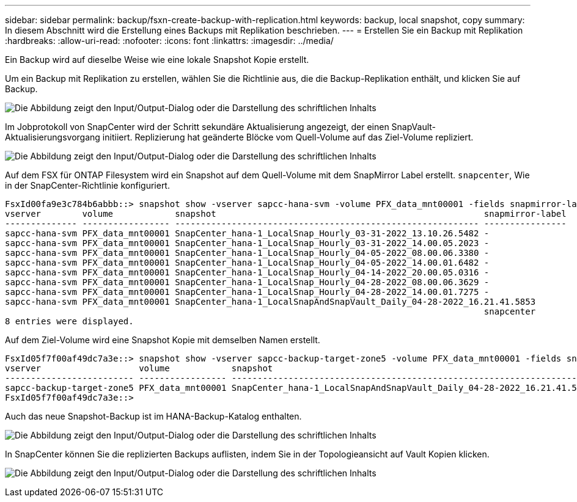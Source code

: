 ---
sidebar: sidebar 
permalink: backup/fsxn-create-backup-with-replication.html 
keywords: backup, local snapshot, copy 
summary: In diesem Abschnitt wird die Erstellung eines Backups mit Replikation beschrieben. 
---
= Erstellen Sie ein Backup mit Replikation
:hardbreaks:
:allow-uri-read: 
:nofooter: 
:icons: font
:linkattrs: 
:imagesdir: ../media/


[role="lead"]
Ein Backup wird auf dieselbe Weise wie eine lokale Snapshot Kopie erstellt.

Um ein Backup mit Replikation zu erstellen, wählen Sie die Richtlinie aus, die die Backup-Replikation enthält, und klicken Sie auf Backup.

image:amazon-fsx-image88.png["Die Abbildung zeigt den Input/Output-Dialog oder die Darstellung des schriftlichen Inhalts"]

Im Jobprotokoll von SnapCenter wird der Schritt sekundäre Aktualisierung angezeigt, der einen SnapVault-Aktualisierungsvorgang initiiert. Replizierung hat geänderte Blöcke vom Quell-Volume auf das Ziel-Volume repliziert.

image:amazon-fsx-image89.png["Die Abbildung zeigt den Input/Output-Dialog oder die Darstellung des schriftlichen Inhalts"]

Auf dem FSX für ONTAP Filesystem wird ein Snapshot auf dem Quell-Volume mit dem SnapMirror Label erstellt. `snapcenter`, Wie in der SnapCenter-Richtlinie konfiguriert.

....
FsxId00fa9e3c784b6abbb::> snapshot show -vserver sapcc-hana-svm -volume PFX_data_mnt00001 -fields snapmirror-label
vserver        volume            snapshot                                                    snapmirror-label
-------------- ----------------- ----------------------------------------------------------- ----------------
sapcc-hana-svm PFX_data_mnt00001 SnapCenter_hana-1_LocalSnap_Hourly_03-31-2022_13.10.26.5482 -
sapcc-hana-svm PFX_data_mnt00001 SnapCenter_hana-1_LocalSnap_Hourly_03-31-2022_14.00.05.2023 -
sapcc-hana-svm PFX_data_mnt00001 SnapCenter_hana-1_LocalSnap_Hourly_04-05-2022_08.00.06.3380 -
sapcc-hana-svm PFX_data_mnt00001 SnapCenter_hana-1_LocalSnap_Hourly_04-05-2022_14.00.01.6482 -
sapcc-hana-svm PFX_data_mnt00001 SnapCenter_hana-1_LocalSnap_Hourly_04-14-2022_20.00.05.0316 -
sapcc-hana-svm PFX_data_mnt00001 SnapCenter_hana-1_LocalSnap_Hourly_04-28-2022_08.00.06.3629 -
sapcc-hana-svm PFX_data_mnt00001 SnapCenter_hana-1_LocalSnap_Hourly_04-28-2022_14.00.01.7275 -
sapcc-hana-svm PFX_data_mnt00001 SnapCenter_hana-1_LocalSnapAndSnapVault_Daily_04-28-2022_16.21.41.5853
                                                                                             snapcenter
8 entries were displayed.
....
Auf dem Ziel-Volume wird eine Snapshot Kopie mit demselben Namen erstellt.

....
FsxId05f7f00af49dc7a3e::> snapshot show -vserver sapcc-backup-target-zone5 -volume PFX_data_mnt00001 -fields snapmirror-label
vserver                   volume            snapshot                                                               snapmirror-label
------------------------- ----------------- ---------------------------------------------------------------------- ----------------
sapcc-backup-target-zone5 PFX_data_mnt00001 SnapCenter_hana-1_LocalSnapAndSnapVault_Daily_04-28-2022_16.21.41.5853 snapcenter
FsxId05f7f00af49dc7a3e::>
....
Auch das neue Snapshot-Backup ist im HANA-Backup-Katalog enthalten.

image:amazon-fsx-image90.png["Die Abbildung zeigt den Input/Output-Dialog oder die Darstellung des schriftlichen Inhalts"]

In SnapCenter können Sie die replizierten Backups auflisten, indem Sie in der Topologieansicht auf Vault Kopien klicken.

image:amazon-fsx-image91.png["Die Abbildung zeigt den Input/Output-Dialog oder die Darstellung des schriftlichen Inhalts"]
